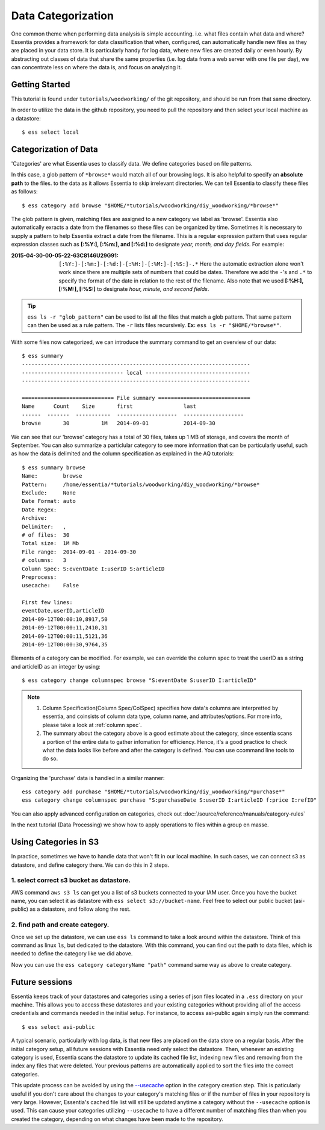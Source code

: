 *******************
Data Categorization
*******************

One common theme when performing data analysis is simple accounting. i.e. what files contain what data and where?
Essentia provides a framework for data classification that when, configured, can automatically handle new files as they
are placed in your data store.  It is particularly handy for log data, where new files are created daily or even hourly.
By abstracting out classes of data that share the same properties (i.e. log data from a web server with
one file per day), we can concentrate less on where the data is, and focus on analyzing it.


Getting Started
=================

This tutorial is found under ``tutorials/woodworking/`` of the git repository,
and should be run from that same directory.

In order to utilize the data in the github repository, you need to pull the repository and then select
your local machine as a datastore::

  $ ess select local


Categorization of Data
======================

'Categories' are what Essentia uses to classify data. We define categories based on file patterns.


In this case, a glob pattern of ``*browse*`` would match all of our browsing logs.  It is also helpful to specify an **absolute path** to the files.
to the data as it allows Essentia to skip irrelevant directories. We can tell Essentia to classify
these files as follows::

  $ ess category add browse "$HOME/*tutorials/woodworking/diy_woodworking/*browse*" 


The glob pattern is given, matching files are assigned to a new category we label as 'browse'. Essentia also
automatically exracts a date from the filenames so these files can be organized by time. Sometimes it is necessary to
supply a pattern to help Essentia extract a date from the filename.  This is a regular expression pattern that
uses regular expression classes such as **[:%Y:], [:%m:], and [:%d:]** to designate *year, month, and day fields*.  For example:

:2015-04-30-00-05-22-63C8146U29G91:

  ``[:%Y:]-[:%m:]-[:%d:]-[:%H:]-[:%M:]-[:%S:]-.*``
  Here the automatic extraction alone won't work since there are multiple sets of numbers that could be dates. 
  Therefore we add the ``-``'s and ``.*`` to specify the format of the date in relation to the rest of the filename. 
  Also note that we used **[:%H:], [:%M:], [:%S:]** to designate *hour, minute, and second fields*.

.. tip::
  ``ess ls -r "glob_pattern"`` can be used to list all the files that match a glob pattern.  That same pattern can
  then be used as a rule pattern. The ``-r`` lists files recursively. **Ex:** ``ess ls -r "$HOME/*browse*"``.


With some files now categorized, we can introduce the summary command to get an overview of our data::

  $ ess summary
  ------------------------------------------------------------------------
  -------------------------------- local ---------------------------------
  ------------------------------------------------------------------------
  
  ============================= File summary =============================
  Name      Count    Size       first                last
  ------  -------  -----------  -------------------  -------------------
  browse       30          1M   2014-09-01           2014-09-30 
  

We can see that our 'browse' category has a total of 30 files, takes up 1 MB of storage, and covers the month of September. 
You can also summarize a particlular category to see more information that can be particularly useful, such as how the data is delimited 
and the column specification as explained in the AQ tutorials::  

    $ ess summary browse
    Name:        browse
    Pattern:     /home/essentia/*tutorials/woodworking/diy_woodworking/*browse*
    Exclude:     None
    Date Format: auto
    Date Regex:
    Archive:
    Delimiter:   ,
    # of files:  30
    Total size:  1M Mb
    File range:  2014-09-01 - 2014-09-30
    # columns:   3
    Column Spec: S:eventDate I:userID S:articleID
    Preprocess:
    usecache:    False
    
    First few lines:
    eventDate,userID,articleID
    2014-09-12T00:00:10,8917,50
    2014-09-12T00:00:11,2410,31
    2014-09-12T00:00:11,5121,36
    2014-09-12T00:00:30,9764,35

Elements of a category can be modified. For example, we can override the column spec to treat the userID as a string
and articleID as an integer by using::

  $ ess category change columnspec browse "S:eventDate S:userID I:articleID"

.. note ::
  
  1. Column Specification(Column Spec/ColSpec) specifies how data's columns are interpretted by essentia, and coinsists of column data type, column name, and attributes/options.  For more info, please take a look at :ref:`column spec`. 
  2. The summary about the category above is a good estimate about the category, since essentia scans a portion of the entire data to gather infomation for efficiency. Hence, it's a good practice to check what the data looks like before and after the category is defined. You can use ccommand line tools to do so.

Organizing the 'purchase' data is handled in a similar manner::

  ess category add purchase "$HOME/*tutorials/woodworking/diy_woodworking/*purchase*"
  ess category change columnspec purchase "S:purchaseDate S:userID I:articleID f:price I:refID"


You can also apply advanced configuration on categories, check out :doc:`/source/reference/manuals/category-rules`


In the next tutorial (Data Processing) we show how to apply operations to files within a group en masse.

Using Categories in S3
====================
In practice, sometimes we have to handle data that won't fit in our local machine. In such cases, we can connect s3 as datastore, and define category there.
We can do this in 2 steps.

1. select correct s3 bucket as datastore.
-----------------------------------------
AWS command ``aws s3 ls`` can get you a list of s3 buckets connected to your IAM user. Once you have the bucket name, you can select it as datastore with ``ess select s3://bucket-name``. 
Feel free to select our public bucket (asi-public) as a datastore, and follow along the rest. 

2. find path and create category.
---------------------------------
Once we set up the datastore, we can use ``ess ls`` command to take a look around within the datastore. Think of this command as linux ``ls``, but dedicated to the datastore. With this command, you can find out the path to data files, which is needed to define the category like we did above. 

.. img:: /source/screenshots/ess_tutorial/s3_category.png

Now you can use the ``ess category categoryName "path"`` command same way as above to create category.


Future sessions
===============
Essentia keeps track of your datastores and categories using a series of json files located in a ``.ess`` directory on your machine. 
This allows you to access these datastores and your existing categories without providing all of the access credentials and commands needed in the initial setup.
For instance, to access asi-public again simply run the command::

    $ ess select asi-public

A typical scenario, particularly with log data, is that new files are placed on the data store on a regular basis.
After the initial category setup, all future sessions with Essentia need only select the datastore. Then, whenever an existing category is used, Essentia scans the datastore to update its cached file list, indexing new
files and removing from the index any files that were deleted.  Your previous patterns are automatically applied to sort the files into the correct categories. 

This update process can be avoided by using the 
`--usecache <../../reference/category-rules#use-cached-file-list>`_ option in the category creation step. This is paticularly useful if you don't care about the changes to your category's matching files 
or if the number of files in your repository is very large. However, Essentia's cached file list will still be updated anytime a category without the 
``--usecache`` option is used. This can cause your categories utilizing ``--usecache`` to have a different number of matching files than when you created the category, depending on what changes have been made to the repository. 

